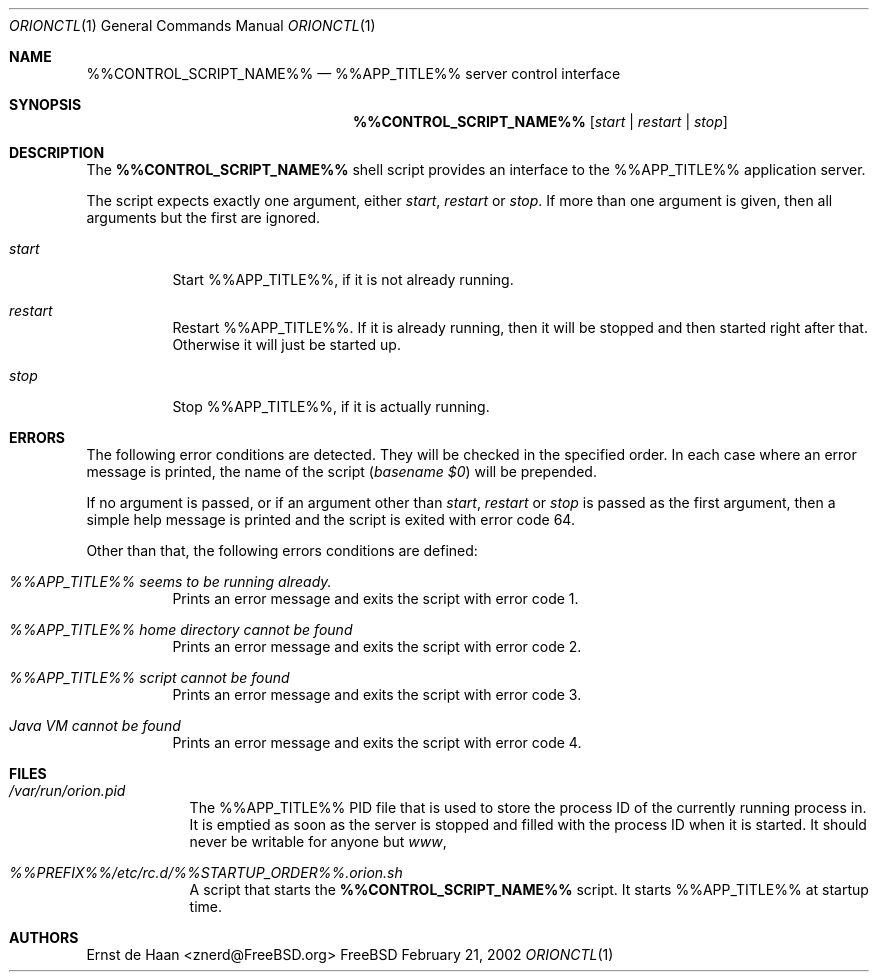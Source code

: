 .Dd February 21, 2002
.Dt ORIONCTL 1
.Os FreeBSD
.Sh NAME
.Nm %%CONTROL_SCRIPT_NAME%%
.Nd %%APP_TITLE%% server control interface
.Sh SYNOPSIS
.Nm
.Op Ar start | Ar restart | Ar stop
.Sh DESCRIPTION
The
.Nm
shell script provides an interface to the %%APP_TITLE%% application server.
.Pp
The script expects exactly one argument, either
.Ar start ,
.Ar restart
or
.Ar stop .
If more than one argument is given, then all arguments but the first are
ignored.
.Bl -tag -width indent
.It Ar start
Start %%APP_TITLE%%, if it is not already running.
.It Ar restart
Restart %%APP_TITLE%%. If it is already running, then it will be stopped and then
started right after that. Otherwise it will just be started up.
.It Ar stop
Stop %%APP_TITLE%%, if it is actually running.
.El
.Sh ERRORS
The following error conditions are detected. They will be checked in the
specified order. In each case where an error message is printed, the name of
the script
.Em ( basename $0 )
will be prepended.
.Pp
If no argument is passed, or if an argument other than
.Ar start ,
.Ar restart
or
.Ar stop
is passed as the first argument, then a simple help message is printed and the
script is exited with error code 64.
.Pp
Other than that, the following errors conditions are defined:
.Bl -tag -width indent
.It Em %%APP_TITLE%% seems to be running already.
Prints an error message and exits the script with error code 1.
.It Em %%APP_TITLE%% home directory cannot be found
Prints an error message and exits the script with error code 2.
.It Em %%APP_TITLE%% script cannot be found
Prints an error message and exits the script with error code 3.
.It Em Java VM cannot be found
Prints an error message and exits the script with error code 4.
.El
.Sh FILES
.Bl -tag -width -indent
.It Pa /var/run/orion.pid
The %%APP_TITLE%% PID file that is used to store the process
ID of the currently running process in. It is emptied as soon as the server is
stopped and filled with the process ID when it is started. It should never be writable for anyone but
.Em www ,
.It Pa %%PREFIX%%/etc/rc.d/%%STARTUP_ORDER%%.orion.sh
A script that starts the
.Nm
script. It starts %%APP_TITLE%% at startup time.
.El
.Sh AUTHORS
.An Ernst de Haan Aq znerd@FreeBSD.org
